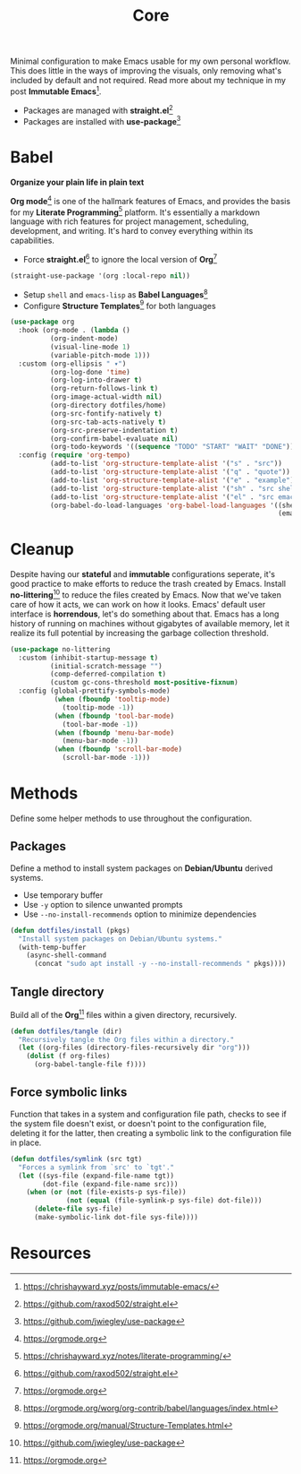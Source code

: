 #+TITLE: Core
#+AUTHOR: Christopher James Hayward
#+EMAIL: chris@chrishayward.xyz

#+PROPERTY: header-args:emacs-lisp :tangle core.el :comments org
#+PROPERTY: header-args            :results silent :eval no-export :comments org

#+OPTIONS: num:nil toc:nil todo:nil tasks:nil tags:nil
#+OPTIONS: skip:nil author:nil email:nil creator:nil timestamp:nil

Minimal configuration to make Emacs usable for my own personal workflow. This does little in the ways of improving the visuals, only removing what's included by default and not required. Read more about my technique in my post *Immutable Emacs*[fn:1].

+ Packages are managed with *straight.el*[fn:2]
+ Packages are installed with *use-package*[fn:3] 

* Babel

*Organize your plain life in plain text*

*Org mode*[fn:4] is one of the hallmark features of Emacs, and provides the basis for my *Literate Programming*[fn:5] platform. It's essentially a markdown language with rich features for project management, scheduling, development, and writing. It's hard to convey everything within its capabilities.

+ Force *straight.el*[fn:2] to ignore the local version of *Org*[fn:4]

#+begin_src emacs-lisp
(straight-use-package '(org :local-repo nil))
#+end_src

+ Setup ~shell~ and ~emacs-lisp~ as *Babel Languages*[fn:6]
+ Configure *Structure Templates*[fn:7] for both languages

#+begin_src emacs-lisp
(use-package org
  :hook (org-mode . (lambda ()
          (org-indent-mode)
          (visual-line-mode 1)
          (variable-pitch-mode 1)))
  :custom (org-ellipsis " ▾")
          (org-log-done 'time)
          (org-log-into-drawer t)
          (org-return-follows-link t)
          (org-image-actual-width nil)
          (org-directory dotfiles/home)
          (org-src-fontify-natively t)
          (org-src-tab-acts-natively t)
          (org-src-preserve-indentation t)
          (org-confirm-babel-evaluate nil)
          (org-todo-keywords '((sequence "TODO" "START" "WAIT" "DONE")))
  :config (require 'org-tempo)
          (add-to-list 'org-structure-template-alist '("s" . "src"))
          (add-to-list 'org-structure-template-alist '("q" . "quote"))
          (add-to-list 'org-structure-template-alist '("e" . "example"))
          (add-to-list 'org-structure-template-alist '("sh" . "src shell"))
          (add-to-list 'org-structure-template-alist '("el" . "src emacs-lisp"))
          (org-babel-do-load-languages 'org-babel-load-languages '((shell . t)
                                                                   (emacs-lisp . t))))
#+end_src

* Cleanup

Despite having our *stateful* and *immutable* configurations seperate, it's good practice to make efforts to reduce the trash created by Emacs. Install *no-littering*[fn:3] to reduce the files created by Emacs. Now that we've taken care of how it acts, we can work on how it looks. Emacs' default user interface is *horrendous*, let's do something about that. Emacs has a long history of running on machines without gigabytes of available memory, let it realize its full potential by increasing the garbage collection threshold.

#+begin_src emacs-lisp
(use-package no-littering
  :custom (inhibit-startup-message t)
          (initial-scratch-message "")
          (comp-deferred-compilation t)
          (custom gc-cons-threshold most-positive-fixnum)
  :config (global-prettify-symbols-mode)
           (when (fboundp 'tooltip-mode)
             (tooltip-mode -1))
           (when (fboundp 'tool-bar-mode)
             (tool-bar-mode -1))
           (when (fboundp 'menu-bar-mode)
             (menu-bar-mode -1))
           (when (fboundp 'scroll-bar-mode)
             (scroll-bar-mode -1)))
#+end_src

* Methods

Define some helper methods to use throughout the configuration.

** Packages

Define a method to install system packages on *Debian/Ubuntu* derived systems.

+ Use temporary buffer
+ Use ~-y~ option to silence unwanted prompts
+ Use ~--no-install-recommends~ option to minimize dependencies

#+begin_src emacs-lisp
(defun dotfiles/install (pkgs)
  "Install system packages on Debian/Ubuntu systems."
  (with-temp-buffer
    (async-shell-command 
      (concat "sudo apt install -y --no-install-recommends " pkgs))))
#+end_src

** Tangle directory

Build all of the *Org*[fn:4] files within a given directory, recursively.

#+begin_src emacs-lisp
(defun dotfiles/tangle (dir)
  "Recursively tangle the Org files within a directory."
  (let ((org-files (directory-files-recursively dir "org")))
    (dolist (f org-files)
      (org-babel-tangle-file f))))
#+end_src

** Force symbolic links

Function that takes in a system and configuration file path, checks to see if the system file doesn't exist, or doesn't point to the configuration file, deleting it for the latter, then creating a symbolic link to the configuration file in place.

#+begin_src emacs-lisp
(defun dotfiles/symlink (src tgt)
  "Forces a symlink from `src' to `tgt'."
  (let ((sys-file (expand-file-name tgt))
        (dot-file (expand-file-name src)))
    (when (or (not (file-exists-p sys-file))
              (not (equal (file-symlink-p sys-file) dot-file)))
      (delete-file sys-file)
      (make-symbolic-link dot-file sys-file))))
#+end_src

* Resources

[fn:1] https://chrishayward.xyz/posts/immutable-emacs/
[fn:2] https://github.com/raxod502/straight.el
[fn:3] https://github.com/jwiegley/use-package
[fn:4] https://orgmode.org
[fn:5] https://chrishayward.xyz/notes/literate-programming/
[fn:6] https://orgmode.org/worg/org-contrib/babel/languages/index.html
[fn:7] https://orgmode.org/manual/Structure-Templates.html
